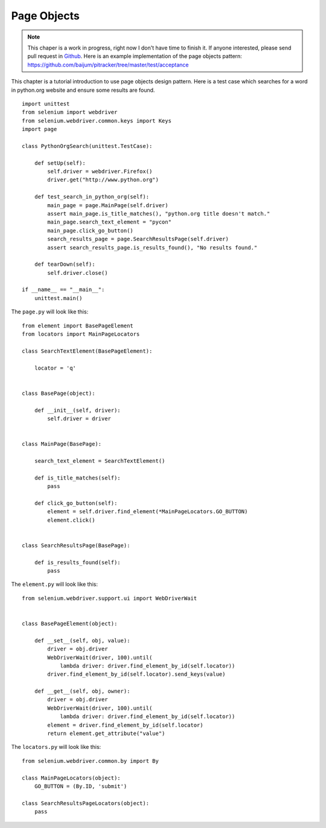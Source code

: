 .. _page-objects:

Page Objects
------------

.. note::

   This chaper is a work in progress, right now I don't have time to
   finish it.  If anyone interested, please send pull request in
   `Github <https://github.com/baijum/selenium-python>`_.  Here is an
   example implementation of the page objects pattern:
   https://github.com/baijum/pitracker/tree/master/test/acceptance

This chapter is a tutorial introduction to use page objects design
pattern.  Here is a test case which searches for a word in python.org
website and ensure some results are found.

::

  import unittest
  from selenium import webdriver
  from selenium.webdriver.common.keys import Keys
  import page

  class PythonOrgSearch(unittest.TestCase):

      def setUp(self):
          self.driver = webdriver.Firefox()
          driver.get("http://www.python.org")

      def test_search_in_python_org(self):
          main_page = page.MainPage(self.driver)
          assert main_page.is_title_matches(), "python.org title doesn't match."
	  main_page.search_text_element = "pycon"
	  main_page.click_go_button()
          search_results_page = page.SearchResultsPage(self.driver)
	  assert search_results_page.is_results_found(), "No results found."

      def tearDown(self):
          self.driver.close()

  if __name__ == "__main__":
      unittest.main()

The ``page.py`` will look like this::

  from element import BasePageElement
  from locators import MainPageLocators

  class SearchTextElement(BasePageElement):

      locator = 'q'


  class BasePage(object):

      def __init__(self, driver):
          self.driver = driver


  class MainPage(BasePage):

      search_text_element = SearchTextElement()

      def is_title_matches(self):
          pass

      def click_go_button(self):
          element = self.driver.find_element(*MainPageLocators.GO_BUTTON)
          element.click()


  class SearchResultsPage(BasePage):

      def is_results_found(self):
          pass

The ``element.py`` will look like this::

  from selenium.webdriver.support.ui import WebDriverWait


  class BasePageElement(object):

      def __set__(self, obj, value):
          driver = obj.driver
          WebDriverWait(driver, 100).until(
              lambda driver: driver.find_element_by_id(self.locator))
          driver.find_element_by_id(self.locator).send_keys(value)

      def __get__(self, obj, owner):
          driver = obj.driver
          WebDriverWait(driver, 100).until(
              lambda driver: driver.find_element_by_id(self.locator))
          element = driver.find_element_by_id(self.locator)
          return element.get_attribute("value")

The ``locators.py`` will look like this::

  from selenium.webdriver.common.by import By

  class MainPageLocators(object):
      GO_BUTTON = (By.ID, 'submit')

  class SearchResultsPageLocators(object):
      pass
